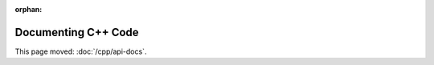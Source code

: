 :orphan:

####################
Documenting C++ Code
####################

This page moved: :doc:`/cpp/api-docs`.
